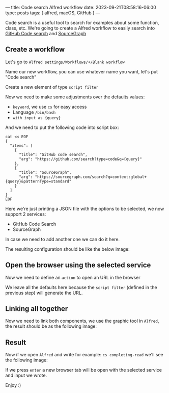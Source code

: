 ---
title: Code search Alfred workflow
date: 2023-09-21T08:58:16-06:00
type: posts
tags: [ alfred, macOS, GitHub ]
---

Code search is a useful tool to search for examples about some function, class, etc. We're going to create a Alfred workflow to easily search into [[https://github.com/features/code-search/][GitHub Code search]] and [[https://sourcegraph.com/search][SourceGraph]]

** Create a workflow

Let's go to ~Alfred settings/Workflows/+/Blank workflow~

[[file:/images/blog/code-search-alfred-workflow/create-blank-workflow.png]]

Name our new workflow, you can use whatever name you want, let's put "Code search"

[[file:/images/blog/code-search-alfred-workflow/name-new-workflow.png]]

Create a new element of type ~script filter~

[[file:/images/blog/code-search-alfred-workflow/create-script-filter-element.png]]

Now we need to make some adjustments over the defaults values:

- ~keyword~, we use ~cs~ for easy access
- Language ~/bin/bash~
- ~with input as {query}~

And we need to put the following code into script box:

#+begin_src shell
cat << EOF
{
  "items": [
    {
      "title": "GitHub code search",
      "arg": "https://github.com/search?type=code&q={query}"
    },
    {
      "title": "SourceGraph",
      "arg": "https://sourcegraph.com/search?q=context:global+{query}&patternType=standard"
    }
  ]
}
EOF
#+end_src

Here we're just printing a JSON file with the options to be selected, we now support 2 services:
- GitHub Code Search
- SourceGraph

In case we need to add another one we can do it here.

The resulting configuration should be like the below image:

[[file:/images/blog/code-search-alfred-workflow/script-filter-complete.png]]

** Open the browser using the selected service

Now we need to define an ~action~ to open an URL in the browser

[[file:/images/blog/code-search-alfred-workflow/create-open-url-action.png]]

We leave all the defaults here because the ~script filter~ (defined in the previous step) will generate the URL.

** Linking all together

Now we need to link both components, we use the graphic tool in ~Alfred~, the result should be as the following image:

[[file:/images/blog/code-search-alfred-workflow/linked-all-together.png]]

** Result

Now if we open ~Alfred~ and write for example: ~cs completing-read~ we'll see the following image:

[[file:/images/blog/code-search-alfred-workflow/result.png]]

If we press ~enter~ a new browser tab will be open with the selected service and input we wrote.

Enjoy :)
